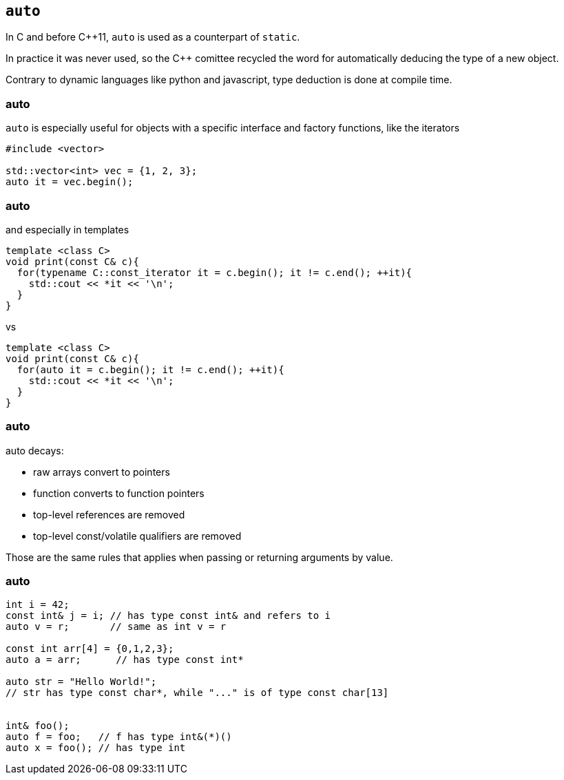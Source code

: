 == `auto`

In C and before {cpp}11, `auto` is used as a counterpart of `static`.

In practice it was never used, so the {cpp} comittee recycled the word for automatically deducing the type of a new object.

Contrary to dynamic languages like python and javascript, type deduction is done at compile time.

[%notitle]
=== auto

`auto` is especially useful for objects with a specific interface and factory functions, like the iterators

[source,cpp,tabsize=2]
----
#include <vector>

std::vector<int> vec = {1, 2, 3};
auto it = vec.begin();
----

[%notitle]
=== auto


and especially in templates

[source,cpp,tabsize=2]
----
template <class C>
void print(const C& c){
  for(typename C::const_iterator it = c.begin(); it != c.end(); ++it){
    std::cout << *it << '\n';
  }
}
----

vs

[source,cpp,tabsize=2]
----
template <class C>
void print(const C& c){
  for(auto it = c.begin(); it != c.end(); ++it){
    std::cout << *it << '\n';
  }
}
----

[%notitle]
=== auto

auto decays:

  * raw arrays convert to pointers
  * function converts to function pointers
  * top-level references are removed
  * top-level const/volatile qualifiers are removed

Those are the same rules that applies when passing or returning arguments by value.


[%notitle]
=== auto

[source,cpp,tabsize=2]
----
int i = 42;
const int& j = i; // has type const int& and refers to i
auto v = r;       // same as int v = r

const int arr[4] = {0,1,2,3};
auto a = arr;      // has type const int*

auto str = "Hello World!"; 
// str has type const char*, while "..." is of type const char[13]


int& foo();
auto f = foo;   // f has type int&(*)()
auto x = foo(); // has type int
----
